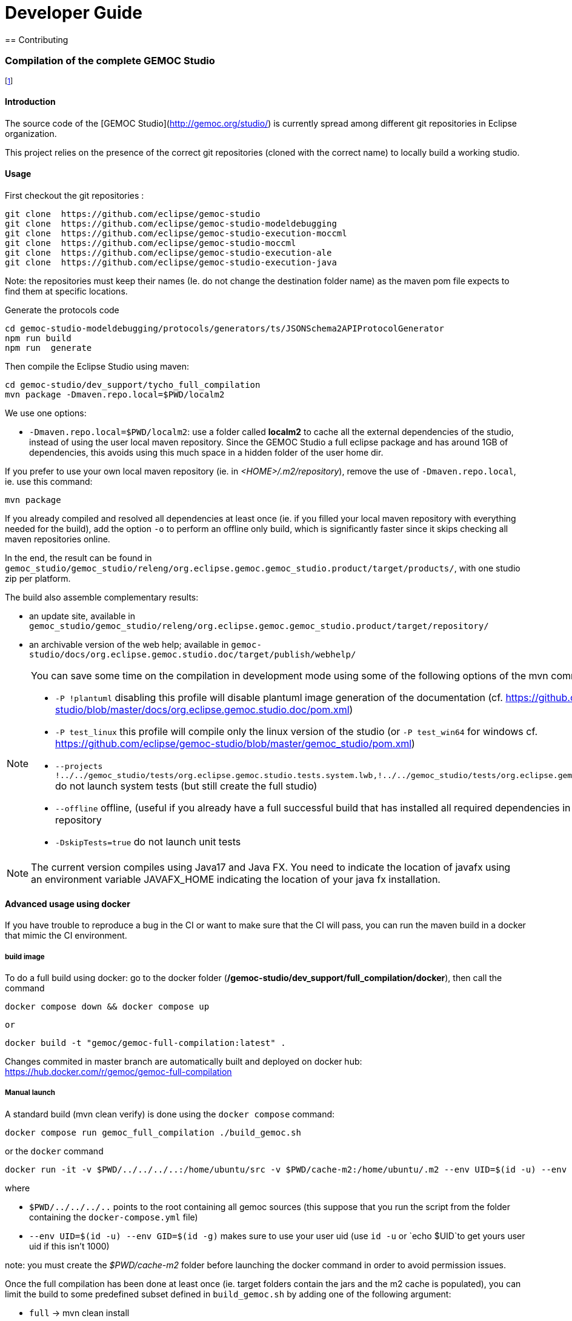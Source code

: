 ////////////////////////////////////////////////////////////////
//	Reproduce title only if not included in master documentation
////////////////////////////////////////////////////////////////
ifndef::includedInMaster[]

= Developer Guide
== Contributing

endif::[]

=== Compilation of the complete GEMOC Studio

footnote:[asciidoc source of this page:  https://github.com/eclipse/gemoc-studio/tree/master/dev_support/tycho_full_compilation]

==== Introduction

The source code of the [GEMOC Studio](http://gemoc.org/studio/) is currently spread among different git repositories in Eclipse organization.

This project relies on the presence of the correct git repositories (cloned with the correct name) to locally build a working studio.


==== Usage

First checkout the git repositories :

[source,bourne]
----
git clone  https://github.com/eclipse/gemoc-studio
git clone  https://github.com/eclipse/gemoc-studio-modeldebugging
git clone  https://github.com/eclipse/gemoc-studio-execution-moccml
git clone  https://github.com/eclipse/gemoc-studio-moccml
git clone  https://github.com/eclipse/gemoc-studio-execution-ale
git clone  https://github.com/eclipse/gemoc-studio-execution-java
----

Note: the repositories must keep their names (Ie. do not change the destination folder name) as the maven pom file expects to find them at specific locations.

Generate the protocols code

[source,bourne]
----
cd gemoc-studio-modeldebugging/protocols/generators/ts/JSONSchema2APIProtocolGenerator
npm run build
npm run  generate
----

Then compile the Eclipse Studio using maven:

[source,bourne]
----
cd gemoc-studio/dev_support/tycho_full_compilation
mvn package -Dmaven.repo.local=$PWD/localm2 
----

We use one options:

- `-Dmaven.repo.local=$PWD/localm2`: use a folder called *localm2* to cache all the external dependencies of the studio, instead of using the user local maven repository. Since the GEMOC Studio a full eclipse package and has around 1GB of dependencies, this avoids using this much space in a hidden folder of the user home dir.


If you prefer to use your own local maven repository (ie. in _<HOME>/.m2/repository_), remove the use of `-Dmaven.repo.local`, ie. use this command:

[source,bourne]
----
mvn package 
----

If you already compiled and resolved all dependencies at least once (ie. if you filled your local maven repository with everything needed for the build), add the option `-o` to perform an offline only build, which is significantly faster since it skips checking all maven repositories online. 

In the end, the result can be found in `gemoc_studio/gemoc_studio/releng/org.eclipse.gemoc.gemoc_studio.product/target/products/`, with one studio zip per platform.


The build also assemble complementary results:
 
- an update site, available in `gemoc_studio/gemoc_studio/releng/org.eclipse.gemoc.gemoc_studio.product/target/repository/`
- an archivable version of the web help; available in `gemoc-studio/docs/org.eclipse.gemoc.studio.doc/target/publish/webhelp/`


[NOTE]
====
You can save some time on the compilation in development mode using some of the following options of the mvn command line:

* `-P !plantuml` disabling this profile will disable plantuml image generation of the documentation (cf. https://github.com/eclipse/gemoc-studio/blob/master/docs/org.eclipse.gemoc.studio.doc/pom.xml)
* `-P test_linux`  this profile will compile only the linux version of the studio (or `-P test_win64` for windows cf. https://github.com/eclipse/gemoc-studio/blob/master/gemoc_studio/pom.xml)
* `--projects !../../gemoc_studio/tests/org.eclipse.gemoc.studio.tests.system.lwb,!../../gemoc_studio/tests/org.eclipse.gemoc.studio.tests.system.mwb`  do not launch system tests  (but still create the full studio)
* `--offline` offline, (useful if you already have a full successful build that has installed all required dependencies in your local maven repository
* `-DskipTests=true` do not launch unit tests
====

[NOTE]
====
The current version compiles using Java17 and Java FX.
You need to indicate the location of javafx using an environment variable JAVAFX_HOME indicating the location of your java fx installation.
====



==== Advanced usage using docker

If you have trouble to reproduce a bug in the CI or want to make sure that the CI will pass, you can run the maven build in a docker that mimic the CI environment.


===== build image

To do a full build using docker: go to the docker folder (*/gemoc-studio/dev_support/full_compilation/docker*), then call the command

[source,bourne]
----
docker compose down && docker compose up
----
 or
 
[source,bourne]
----
docker build -t "gemoc/gemoc-full-compilation:latest" .
---- 

Changes commited in master branch are automatically built and deployed on docker hub: https://hub.docker.com/r/gemoc/gemoc-full-compilation



===== Manual launch
A standard build (mvn clean verify) is done using the `docker compose` command:

[source,bourne]
----
docker compose run gemoc_full_compilation ./build_gemoc.sh
----

or the `docker` command

[source,bourne]
----
docker run -it -v $PWD/../../../..:/home/ubuntu/src -v $PWD/cache-m2:/home/ubuntu/.m2 --env UID=$(id -u) --env GID=$(id -g) gemoc/gemoc-full-compilation:latest ./build_gemoc.sh
---- 

where
 
- `$PWD/../../../..` points to the root containing all gemoc sources (this suppose that you run the script from the folder containing the `docker-compose.yml` file)
- `--env UID=$(id -u) --env GID=$(id -g)`  makes sure to use your user uid (use `id -u` or `echo $UID`to get yours user uid if this isn't 1000) 

note: you must create the _$PWD/cache-m2_ folder before launching the docker command in order to avoid permission issues.



Once the full compilation has been done at least once (ie. target folders contain the jars and the m2 cache is populated), you can limit the build to some predefined subset defined in `build_gemoc.sh` by adding one of the following argument:

- `full` -> mvn clean install
- `clean` -> mvn clean
- `linux` compile gemoc studio for linux only in online (install in .m2)
- `linux_no_system_test` compile gemoc studio for linux only no system tests, online, install in .m2
- `linux_no_system_test_offline` compile gemoc studio for linux only no system tests, offline, install in .m2
- `linux_offline` compile gemoc studio for linux only (offline) (install in .m2)
- `linux_system_test_only` running system tests only
- `tycho_dependencies` display the plugin dependencies computed by tycho


   
TIP: you can timestamp the console and save in a local log by adding `|& ts -s |& tee build.log` at the end of the command (where `ts` comes from the the `moreutils` package)


examples
[source,bourne]
----
docker compose run gemoc_full_compilation ./build_gemoc.sh clean |& ts -s |& tee log/clean.log
docker compose run gemoc_full_compilation ./build_gemoc.sh linux_no_system_test |& ts -s |& tee log/linux_no_system_test.log
docker compose run gemoc_full_compilation ./build_gemoc.sh linux_no_system_test_offline |& ts -s |& tee log/linux_no_system_test_offline.log
docker compose run gemoc_full_compilation ./build_gemoc.sh linux_system_test_only |& ts -s |& tee log/linux_system_test_only.log
----



===== Description of the docker env

The _Dockerfile_ defines a docker image based on ubuntu 24.04 with maven, oracle java17, xvfb, and graphviz. It embeds an *entrypoint.sh* script that allows to run using your own userId. (To avoid issue about file created as root instead of your local uid, it uses `gosu`  in the entrypoint script (cf. https://stackoverflow.com/questions/57776452/is-it-possible-to-map-a-user-inside-the-docker-container-to-an-outside-user))

The _docker-compose.yml_ will mount the folder containing all gemoc repositories (ie. the place where you've done `git clone`) 

It also mounts a *cache-m2* folder in order to speed up successive compilations.

The `docker compose run gemoc_full_compilation ./build_gemoc.sh` command is more or less equivalent to:
[source,bourne]
----
docker build -t gemoc/gemoc-full-compilation:latest .
docker run -v $PWD/../../../..:/home/ubuntu/src -v $PWD/cache-m2:/home/ubuntu/.m2 --env UID=1000 --env GID=1000 gemoc/gemoc-full-compilation:latest ./build_gemoc.sh
----

Then you'll have to manually prune unused containers after usage.


===== Interactive access

If for some reason you wish to access it interactively you can use the following commands:

[source,bourne]
----
docker compose run gemoc_full_compilation /bin/bash
----

or 
[source,bourne]
----
docker run -it -v $PWD/../../../..:/home/ubuntu/src -v $PWD/cache-m2:/home/ubuntu/.m2 --env UID=$(id -u) --env GID=$(id -g) gemoc/gemoc-full-compilation:latest /bin/bash
----
   

 
   
